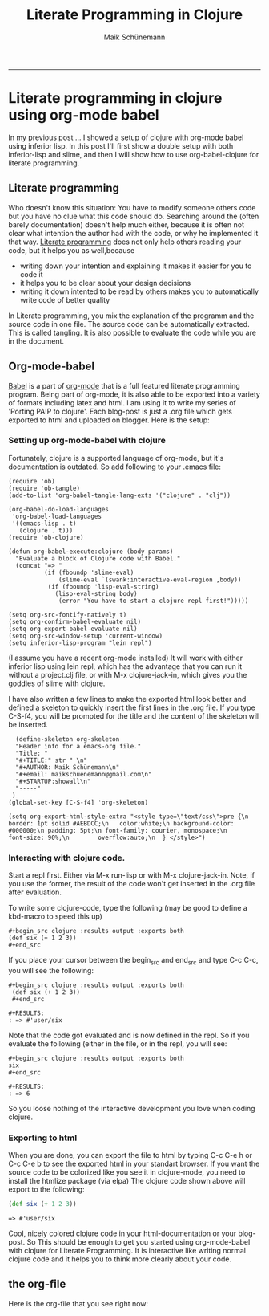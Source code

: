 #+TITLE:Literate Programming in Clojure 
#+AUTHOR: Maik Schünemann
#+email: maikschuenemann@gmail.com
#+STARTUP:showall
-----
* Literate programming in clojure using org-mode babel
  In my previous post ... I showed a setup of clojure with org-mode babel using inferior lisp.
  In this post I'll first show a double setup with both inferior-lisp and slime, and then I will
  show how to use org-babel-clojure for literate programming.
** Literate programming
   Who doesn't know this situation:
   You have to modify someone others code but you have no clue what this code should do. Searching
   around the (often barely documentation) doesn't help much either, because it is often not clear
   what intention the author had with the code, or why he implemented it that way.
   [[http://de.wikipedia.org/wiki/Literate_programming][Literate programming]] does not only help others reading your code, but it helps you as well,because
   - writing down your intention and explaining it makes it easier for you to code it
   - it helps you to be clear about your design decisions
   - writing it down intented to be read by others makes you to automatically write code of better quality
   In Literate programming, you mix the explanation of the programm and the source code in one file.
   The source code can be automatically extracted. This is called tangling. It is also possible to evaluate
   the code while you are in the document.
** Org-mode-babel
   [[http://orgmode.org/worg/org-contrib/babel/][Babel]] is a part of [[http://orgmode.org/][org-mode]] that is a full featured literate programming program. Being part of org-mode,
   it is also able to be exported into a variety of formats including latex and html. I am using it to write
   my series of 'Porting PAIP to clojure'. Each blog-post is just a .org file which gets exported to html and
   uploaded on blogger. Here is the setup:
*** Setting up org-mode-babel with clojure
    Fortunately, clojure is a supported language of org-mode, but it's documentation is outdated. So add following
    to your .emacs file:
    #+begin_src elisp
    (require 'ob)
    (require 'ob-tangle)
    (add-to-list 'org-babel-tangle-lang-exts '("clojure" . "clj"))
    
    (org-babel-do-load-languages
     'org-babel-load-languages
     '((emacs-lisp . t)
       (clojure . t)))
    (require 'ob-clojure)
    
    (defun org-babel-execute:clojure (body params)
      "Evaluate a block of Clojure code with Babel."
      (concat "=> "
              (if (fboundp 'slime-eval)
                  (slime-eval `(swank:interactive-eval-region ,body))
               (if (fboundp 'lisp-eval-string)
                 (lisp-eval-string body)
                  (error "You have to start a clojure repl first!")))))
    
    (setq org-src-fontify-natively t)
    (setq org-confirm-babel-evaluate nil)
    (setq org-export-babel-evaluate nil)
    (setq org-src-window-setup 'current-window)
    (setq inferior-lisp-program "lein repl")
    #+end_src
    (I assume you have a recent org-mode installed)
    It will work with either inferior lisp using lein repl, which has the advantage that you can run it without
    a project.clj file, or with M-x clojure-jack-in, which gives you the goddies of slime with clojure.

    I have also written a few lines to make the exported html look better and defined a skeleton to quickly insert
    the first lines in the .org file. If you type C-S-f4, you will be prompted for the title and the content of the
    skeleton will be inserted.
    #+begin_src elisp
    (define-skeleton org-skeleton
    "Header info for a emacs-org file."
    "Title: "
    "#+TITLE:" str " \n"
    "#+AUTHOR: Maik Schünemann\n"
    "#+email: maikschuenemann@gmail.com\n"
    "#+STARTUP:showall\n"
    "-----"
   )
  (global-set-key [C-S-f4] 'org-skeleton)
  
  (setq org-export-html-style-extra "<style type=\"text/css\">pre {\n    border: 1pt solid #AEBDCC;\n	color:white;\n background-color: #000000;\n	padding: 5pt;\n	font-family: courier, monospace;\n        font-size: 90%;\n        overflow:auto;\n  } </style>")
    #+end_src
    
*** Interacting with clojure code.
    Start a repl first. Either via M-x run-lisp or with M-x clojure-jack-in. Note, if you use the former, the
    result of the code won't get inserted in the .org file after evaluation.

    To write some clojure-code, type the following (may be good to define a kbd-macro to speed this up)
    #+begin_example
    #+begin_src clojure :results output :exports both
    (def six (+ 1 2 3))
    #+end_src
    #+end_example
    If you place your cursor between the begin_src and end_src and type C-c C-c, you will see the following:
    #+begin_example
    #+begin_src clojure :results output :exports both
     (def six (+ 1 2 3))
     #+end_src

    #+RESULTS:
    : => #'user/six
    #+end_example
    Note that the code got evaluated and is now defined in the repl. So if you evaluate the following (either in
    the file, or in the repl, you will see:
    #+begin_example
    #+begin_src clojure :results output :exports both
    six
    #+end_src 

    #+RESULTS:
    : => 6
    #+end_example
    So you loose nothing of the interactive development you love when coding clojure.

*** Exporting to html
    When you are done, you can export the file to html by typing C-c C-e h or C-c C-e b to see the exported
    html in your standart browser.
    If you want the source code to be colorized like you see it in clojure-mode, you need to install the
    htmlize package (via elpa)
    The clojure code shown above will export to the following:

    #+begin_src clojure :results output :exports both
     (def six (+ 1 2 3))
     #+end_src

    #+RESULTS:
    : => #'user/six
    Cool, nicely colored clojure code in your html-documentation or your blog-post.
    So This should be enough to get you started using org-mode-babel with clojure for Literate Programming.
    It is interactive like writing normal clojure code and it helps you to think more clearly about your code.

** the org-file
   Here is the org-file that you see right now:
   

